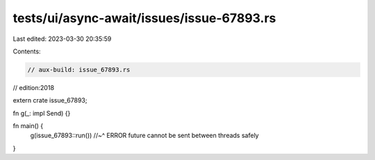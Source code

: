 tests/ui/async-await/issues/issue-67893.rs
==========================================

Last edited: 2023-03-30 20:35:59

Contents:

.. code-block:: rs

    // aux-build: issue_67893.rs
// edition:2018

extern crate issue_67893;

fn g(_: impl Send) {}

fn main() {
    g(issue_67893::run())
    //~^ ERROR future cannot be sent between threads safely
}


